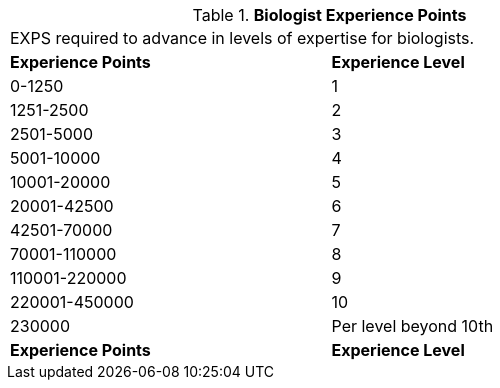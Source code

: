 // Table 8.3 Biologist Experience Points
.*Biologist Experience Points*
[width="75%",cols="2*^",frame="all", stripes="even"]
|===
2+<|EXPS required to advance in levels of expertise for biologists. 
s|Experience Points
s|Experience Level

|0-1250
|1

|1251-2500
|2

|2501-5000
|3

|5001-10000
|4

|10001-20000
|5

|20001-42500
|6

|42501-70000
|7

|70001-110000
|8

|110001-220000
|9

|220001-450000
|10

|230000
|Per level beyond 10th

s|Experience Points
s|Experience Level


|===
